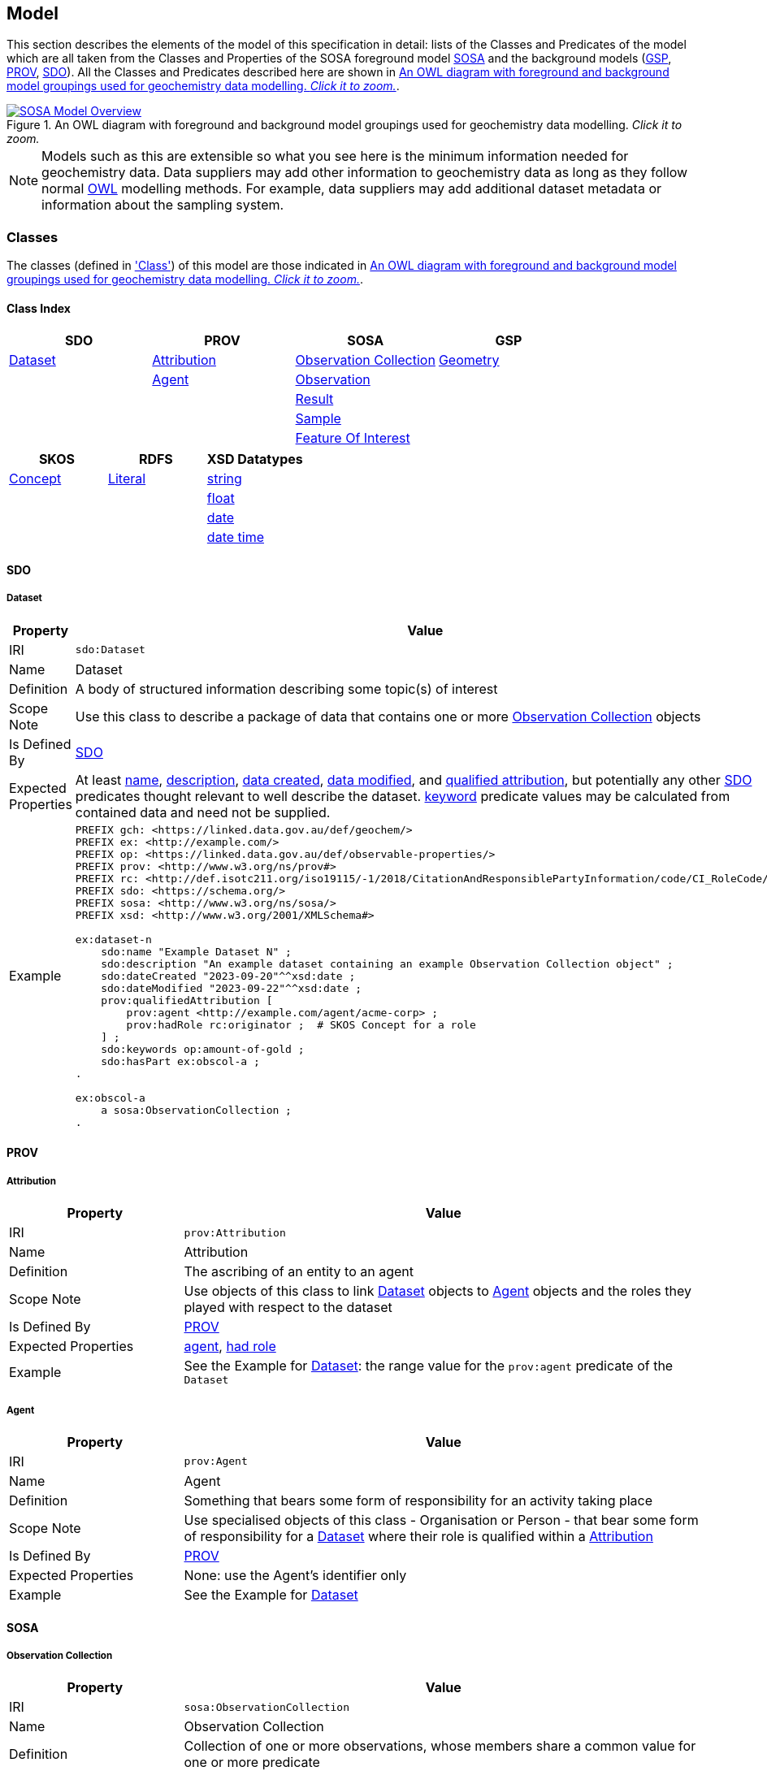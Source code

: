 == Model

This section describes the elements of the model of this specification in detail: lists of the Classes and Predicates of the model which are all taken from the Classes and Properties of the SOSA foreground model <<SOSA, SOSA>> and the background models (<<GSP, GSP>>, <<PROV, PROV>>, <<SDO, SDO>>). All the Classes and Predicates described here are shown in <<whole-model>>.

[#whole-model]
.An OWL diagram with foreground and background model groupings used for geochemistry data modelling. _Click it to zoom._
image::../img/whole-model.svg[SOSA Model Overview,align="center",link="../img/whole-model.svg"]

NOTE: Models such as this are extensible so what you see here is the minimum information needed for geochemistry data. Data suppliers may add other information to geochemistry data as long as they follow normal <<OWL2, OWL>> modelling methods. For example, data suppliers may add additional dataset metadata or information about the sampling system.

=== Classes

The classes (defined in <<Class, 'Class'>>) of this model are those indicated in <<whole-model>>.

==== Class Index

|===
| SDO | PROV | SOSA | GSP

| <<sdo:Dataset, Dataset>> | <<prov:Attribution, Attribution>> | <<sosa:ObservationCollection, Observation Collection>> | <<geo:Geometry, Geometry>>
|                          | <<prov:Agent, Agent>>             | <<sosa:Observation, Observation>>                      |
|                          |                                   | <<sosa:Result, Result>>                                |
|                          |                                   | <<sosa:Sample, Sample>>                                |
|                          |                                   | <<sosa:FeatureOfInterest, Feature Of Interest>>        |
|===

|===
| SKOS | RDFS | XSD Datatypes

| <<skos:Concept, Concept>> | <<rdfs:Literal, Literal>> | <<xsd:string, string>>
|                           |                           | <<xsd:float, float>>
|                           |                           | <<xsd:date, date>>
|                           |                           | <<xsd:dateTime, date time>>
|===

[[sdo-classes]]
==== SDO

[[sdo:Dataset]]
===== Dataset

[cols="2,6"]
|===
| Property | Value

| IRI | `sdo:Dataset`
| Name | Dataset
| Definition | A body of structured information describing some topic(s) of interest
| Scope Note | Use this class to describe a package of data that contains one or more <<sosa:ObservationCollection, Observation Collection>> objects
| Is Defined By | <<SDO, SDO>>
| Expected Properties | At least <<sdo:name, name>>, <<sdo:description, description>>, <<sdo:dateCreated, data created>>, <<sdo:dateModified, data modified>>, and <<prov:qualifiedAttribution, qualified attribution>>, but potentially any other <<SDO, SDO>> predicates thought relevant to well describe the dataset. <<sdo:keywords, keyword>> predicate values may be calculated from contained data and need not be supplied.
| Example
a| [source,turtle]
----
PREFIX gch: <https://linked.data.gov.au/def/geochem/>
PREFIX ex: <http://example.com/>
PREFIX op: <https://linked.data.gov.au/def/observable-properties/>
PREFIX prov: <http://www.w3.org/ns/prov#>
PREFIX rc: <http://def.isotc211.org/iso19115/-1/2018/CitationAndResponsiblePartyInformation/code/CI_RoleCode/>
PREFIX sdo: <https://schema.org/>
PREFIX sosa: <http://www.w3.org/ns/sosa/>
PREFIX xsd: <http://www.w3.org/2001/XMLSchema#>

ex:dataset-n
    sdo:name "Example Dataset N" ;
    sdo:description "An example dataset containing an example Observation Collection object" ;
    sdo:dateCreated "2023-09-20"^^xsd:date ;
    sdo:dateModified "2023-09-22"^^xsd:date ;
    prov:qualifiedAttribution [
        prov:agent <http://example.com/agent/acme-corp> ;
        prov:hadRole rc:originator ;  # SKOS Concept for a role
    ] ;
    sdo:keywords op:amount-of-gold ;
    sdo:hasPart ex:obscol-a ;
.

ex:obscol-a
    a sosa:ObservationCollection ;
.
----
|===

[[prov-classes]]
==== PROV

[[prov:Attribution]]
===== Attribution

[cols="2,6"]
|===
| Property | Value

| IRI | `prov:Attribution`
| Name | Attribution
| Definition | The ascribing of an entity to an agent
| Scope Note | Use objects of this class to link <<sdo:Dataset, Dataset>> objects to <<prov:Agent, Agent>> objects and the roles they played with respect to the dataset
| Is Defined By | <<PROV, PROV>>
| Expected Properties | <<prov:agent, agent>>, <<prov:hadRole, had role>>
| Example | See the Example for <<sdo:Dataset, Dataset>>: the range value for the `prov:agent` predicate of the `Dataset`
|===

[[prov:Agent]]
===== Agent

[cols="2,6"]
|===
| Property | Value

| IRI | `prov:Agent`
| Name | Agent
| Definition | Something that bears some form of responsibility for an activity taking place
| Scope Note | Use specialised objects of this class - Organisation or Person - that bear some form of responsibility for a <<sdo:Dataset, Dataset>> where their role is qualified within a <<prov:Attribution, Attribution>>
| Is Defined By | <<PROV, PROV>>
| Expected Properties | None: use the Agent's identifier only
| Example | See the Example for <<sdo:Dataset, Dataset>>
|===

[[sosa-classes]]
==== SOSA

[[sosa:ObservationCollection]]
===== Observation Collection

[cols="2,6"]
|===
| Property | Value

| IRI | `sosa:ObservationCollection`
| Name | Observation Collection
| Definition | Collection of one or more observations, whose members share a common value for one or more predicate
| Scope Note | Use this class to represent batches of geochemistry observations. Additional metadata for batches, such as run numbers, may be added to the Observation Collection using custom predicates. Other predicates defined in <<SDO, SDO>> may also be used
| Is Defined By | https://www.w3.org/TR/vocab-ssn-ext/[Extension to SSN]
| Expected Properties | <<sosa:hasMember, has member>> and predicates for <<sosa:Observation, Observation>> objects pertaining to all members of the collection
| Example
a| [source,turtle]
----
PREFIX ex: <http://example.com/>
PREFIX sosa: <http://www.w3.org/ns/sosa/>

ex:obs-1
    a sosa:Observation ;
.

ex:obs-2
    a sosa:Observation ;
.

ex:obs-3
    a sosa:Observation ;
.

# it is inferred that each of the member Observation objects of this
# Observation Collection object have the same Feature Of Interest
#- `ex:sample-d`
ex:obscol-a
    a sosa:ObservationCollection ;
    sosa:hasMember
        ex:obs-1 ,
        ex:obs-2 ,
        ex:obs-3 ;
    sosa:hasFeatureOfInterest ex:sample-d ;
.
----
|===

[[sosa:Observation]]
===== Observation

_Observation_ is the central class of geochemistry data, according to this specification. Observations are the events undertaken to determine the properties of a sample.

[cols="2,6"]
|===
| Property | Value

| IRI | `sosa:Observation`
| Name | Observation
| Definition | Act of carrying out an (Observation) Procedure to estimate or calculate a value of a property of a FeatureOfInterest
| Scope Note | Use this class to represent a single event  of observation of a property of a Feature Of Interest (Sample)
| Is Defined By | <<SOSA, SOSA>>
| Expected Properties | <<sosa:usedProcedure, used procedure>>, <<sosa:madeBySensor, made by sensor>>, <<sosa:observedProperty, observed property>>, <<sosa:hasFeatureOfInterest, has feature of interest>>, <<sosa:resultTime, result time>>, <<sosa:hasResult, has result>>, <<sdo:marginOfError, margin of error>>
| Example
a| [source,turtle]
----
PREFIX ex: <http://example.com/>
PREFIX op: <https://linked.data.gov.au/def/observable-properties/>
PREFIX sosa: <http://www.w3.org/ns/sosa/>
PREFIX xsd: <http://www.w3.org/2001/XMLSchema#>

ex:obs-1
    a sosa:Observation ;
    sosa:usedProcedure ex:procedure-b ;
    sosa:madeBySensor ex:sensor-c ;
    sosa:observedProperty op:amount-of-gold ;
    sosa:hasFeatureOfInterest ex:sample-d ;
    sosa:resultTime "2023-05-11"^^xsd:date ;
    sosa:hasResult
        ex:result-e ,
        ex:result-f ;
.
----
|===

[[sosa:Result]]
===== Result

[cols="2,6"]
|===
| Property | Value

| IRI | `sosa:Result`
| Name | Result
| Definition | The Result of an Observation
| Scope Note | Use this class to encapsulate the numerical or other value of the result of an observation as well as any known unit of measure. Uncertainty (error) may be recorded within a Result too
| Is Defined By | <<SOSA, SOSA>>
| Expected Properties | <<sdo:value, value>>, <<sdo:unitCode, unit code>>, <<sdo:marginOfError, margin of error>>
| Example
a| [source,turtle]
----
PREFIX ex: <http://example.com/>
PREFIX sdo: <https://schema.org>
PREFIX sosa: <http://www.w3.org/ns/sosa/>

ex:obs-1
    a sosa:Observation ;
    sosa:hasResult ex:result-d ;
.

ex:result-d
    sdo:value 0.027  ;
    sdo:unitCode <https://qudt.org/vocab/unit/PPM> ;
    sdo:marginOfError 0.005 ;
.
----
|===

[[sosa:Sample]]
===== Sample

[cols="2,6"]
|===
| Property | Value

| IRI | `sosa:Sample`
| Name | Sample
| Definition | Samples are typically subsets or extracts from the feature of interest of an observation
| Scope Note | Use this class to model the thing for which properties are being determined by geochemical analysis
| Is Defined By | <<SOSA, SOSA>>
| Expected Properties | <<sosa:isSampleOf, is sample of>>
| Example
a| [source,turtle]
----
PREFIX ex: <http://example.com/>
PREFIX sdo: <https://schema.org/>
PREFIX sosa: <http://www.w3.org/ns/sosa/>

ex:obs-a
    a sosa:Observation ;
    sosa:hasFeatureOfInterest ex:sample-c ;
.

ex:sample-c
    a sosa:Sample ;
    sdo:name "Sample C" ;
    sdo:additionalType ex:soil-sample ;
    sdo:description "A soil sample from Sandy Creek" ;
    sdo:location "Zillmere Rock Store: Zone 4, Shelf N, Box 3" ;
    sosa:isSampleOf ex:sandy-creek ;
.
----
|===

[[sosa:FeatureOfInterest]]
===== Feature Of Interest

[cols="2,6"]
|===
| Property | Value

| IRI | `sosa:FeatureOfInterest`
| Subclass of | `geo:Feature`
| Name | Feature Of Interest
| Definition | The thing whose property is being estimated or calculated in the course of an Observation to arrive at a Result
| Scope Note | Use this class to indicate not the direct object whose properties are observed by an `Observation` if that thing is a sample - use `Sample`. Use only if the thing whose properties are observed is the object of ultimate interest, e.g. a rock unit. Expected use is to indicate an FoI in an existing dataset, such as a geological unit in the https://linked.data.gov.au/dataset/qldgeofeatures[Queensland Geological Features Dataset]
| Is Defined By | <<SOSA, SOSA>>
| Expected Properties | Location and other properties relevant to the specific kind of Feature that this Feature of Interest it. Properties other than location are out of scope for geochemistry modelling
| Example
a| [source,turtle]
----
PREFIX ex: <http://example.com/>
PREFIX geo: <http://www.opengis.net/ont/geosparql#>
PREFIX skos: <http://www.w3.org/2004/02/skos/core#>
PREFIX sosa: <http://www.w3.org/ns/sosa/>

ex:obs-1
    a sosa:Observation ;
    sosa:hasFeatureOfInterest ex:sample-c ;
.

ex:sample-c
    a sosa:Sample ;
    sosa:isSampleOf <https://linked.data.gov.au/dataset/qldgeofeatures/AnakieProvince> ;
.

<https://linked.data.gov.au/dataset/qldgeofeatures/AnakieProvince>
    a sosa:FeatureOfInterest , geo:Feature ;
    geo:hasGeometry [
        a geo:Geometry ;
        geo:asWKT "POLYGON((146.850699 -23.704934,146.850699 -20.863771,148.028386 -20.863771,148.028386 -23.704934,146.850699 -23.704934))" ;
    ] ;
.
----
|===

[[geosparql-classes]]
==== GSP

[[geo:Geometry]]
===== Geometry

[cols="2,6"]
|===
| Property | Value

| IRI | `geo:Geometry`
| Name | Geometry
| Definition | A coherent set of direct positions in space. The positions are held within a Spatial Reference System (SRS)
| Scope Note | To be used to indicate geospatial coordinates for a <<sosa:FeatureOfInterest, Feature Of Interest>>
| Is Defined By | <<GSP, GSP>>
| Expected Properties | <<geo:asWKT, as WKT>>
| Example | See the Example for <<sosa:FeatureOfInterest, Feature Of Interest>>
|===

[[skos-classes]]
==== SKOS

[[skos:Concept]]
===== Concept

[cols="2,6"]
|===
| Property | Value

| IRI | `skos:Concept`
| Name | Concept 
| Definition | An idea or notion; a unit of thought
| Scope Note | While this class is to be used to model the objects indicated by the properties listed in the <<Where, Vocabularies: Where>> section, Concepts are not expected to be explicitly defined instead, as the objects indicated by predicates such as <<prov:hadRole, had role>> are understood to be Concepts, use of this class is implied only
| Is Defined By | <<SKOS, SKOS>>
| Expected Properties | None
|===

==== RDFS

[[rdfs:Literal]]
===== Literal

[cols="2,6"]
|===
| Property | Value

| IRI | `rdfs:Literal`
| Name | Literal
| Definition | Literal values, eg. textual strings and integers
| Scope Note | Do not use this class directly but instead use specialised RDF literals, such as <<xsd:string, string>>, <<xsd:date, date>>, <<xsd:float, float>>,
| Is Defined By | <<RDFS>>
|===

==== XSD Datatypes

[[xsd:string]]
===== string

[cols="2,6"]
|===
| Property | Value

| IRI | `xsd:string`
| Name | string
| Definition | A literal datatype that may contain characters, line feeds, carriage returns, and tab characters
| Scope Note | This class is used whenever literal values are enclosed in quotes and not further qualified with another specialised datatype
| Is Defined By | <<XSD2, XSD2>>
| Example
a| [source,turtle]
----
PREFIX ex: <http://example.com/>
PREFIX sdo: <https://schema.org/>
PREFIX sosa: <http://www.w3.org/ns/sosa/>

<https://linked.data.gov.au/dataset/qldgeofeatures/AnakieProvince>
    a sosa:FeatureOfInterest ;
    sdo:name "Anakie Province" ;  # a string value
.
----
|===

[[xsd:float]]
===== float

[cols="2,6"]
|===
| Property | Value

| IRI | `xsd:float`
| Name | float
| Definition | A literal datatype representing a floating point number
| Scope Note | This class is used whenever literal values are numerical and contain a decimal point
| Is Defined By | <<XSD2, XSD2>>
| Example
a| [source,turtle]
----
PREFIX ex: <http://example.com/>
PREFIX sdo: <https://schema.org/>
PREFIX sosa: <http://www.w3.org/ns/sosa/>
PREFIX xsd: <http://www.w3.org/2001/XMLSchema#>

ex:obs-a
    a sosa:Result ;
    sdo:value 0.027  ; # a float value
    sdo:marginOfError "0.05"^^xsd:float ;  # also a float value
.
----
|===

[[xsd:date]]
===== date

[cols="2,6"]
|===
| Property | Value

| IRI | `xsd:date`
| Name | date
| Definition | A literal datatype representing a date, formatted according to https://en.wikipedia.org/wiki/ISO_8601[ISO 8601] (YYYY-MM-DD)
| Scope Note | Use this datatype for date literal values
| Is Defined By | <<XSD2, XSD2>>
| Example | See the Example for <<sdo:Dataset, Dataset>>
|===

[[xsd:dateTime]]
===== date time

[cols="2,6"]
|===
| Property | Value

| IRI | `xsd:dateTime`
| Name | date time
| Definition | A literal datatype representing a date and a time, formatted according to https://en.wikipedia.org/wiki/ISO_8601[ISO 8601] (YYYY-MM-DDTHH:II:SS.SSS)
| Scope Note | Use this datatype for date literals with a time component
| Is Defined By | <<XSD2, XSD2>>
| Example
a| [source,turtle]
----
PREFIX ex: <http://example.com/>
PREFIX sosa: <http://www.w3.org/ns/sosa/>
PREFIX xsd: <http://www.w3.org/2001/XMLSchema#>

ex:obs-a
    a sosa:Observation ;
    sosa:resultTime "2023-09-22T17:35:22"^^xsd:dateTime ;
.
----
|===

=== Predicates

The predicates (defined in <<Predicate, 'Predicate'>>) of this model are those indicated in <<whole-model>>.

==== Predicate Index

|===
| SOSA | GSP | PROV | SDO

| <<sosa:usedProcedure, used procedure>>                    | <<geo:asWKT, as WKT>>             | <<prov:qualifiedAttribution, qualified attribution>>  | <<sdo:name, name>>
| <<sosa:madeBySensor, made by sensor>>                     | <<geo:hasGeometry, has geometry>> | <<prov:agent, agent>>                                 | <<sdo:description, description>>
| <<sosa:observedProperty, observed property>>              |                                   | <<prov:hadRole, had role>>                            | <<sdo:dateCreated, date created>>
| <<sosa:hasFeatureOfInterest, has feature of interest>>    |                                   |                                                       | <<sdo:dateModified, date modified>>
| <<sosa:resultTime, result time>>                          |                                   |                                                       | <<sdo:keywords, keywords>>
| <<sosa:hasResult, has result>>                            |                                   |                                                       | <<sdo:location, location>>
| <<sosa:isSampleOf, is sample of>>                         |                                   |                                                       | <<sdo:hasPart, has part>>
| <<sosa:hasMember, has member>>                            |                                   |                                                       | <<sdo:unitCode, unitCode>>
|                                                           |                                   |                                                       | <<sdo:value, value>>
|                                                           |                                   |                                                       | <<sdo:marginOfError, margin of error>>
|                                                           |                                   |                                                       | <<sdo:additionalType, additional type>>
|===

[[sosa-predicates]]
==== SOSA

[[sosa:usedProcedure]]
===== used procedure

[cols="2,6"]
|===
| Property | Value

| IRI | `sosa:usedProcedure`
| Name | used procedure
| Definition | A relation to link to a re-usable Procedure used in making an Observation
| Scope Note | Use this property to indicate a `Procedure` used to obtain an <<sosa:Observation, Observation>> but indicate <<skos:Concept, Concept>> objects taken from vocabularies
| Is Defined By | <<SOSA, SOSA>>
| Example | See the Example for <<sosa:Observation, Observation>>
|===

[[sosa:madeBySensor]]
===== made by sensor

[cols="2,6"]
|===
| Property | Value

| IRI | `sosa:madeBySensor`
| Name | made by sensor
| Definition | Relation between an Observation and the Sensor which made the Observations
| Scope Note | Use this property to indicate a `Sensor` used to obtain an <<sosa:Observation, Observation>> but indicate <<skos:Concept, Concept>> objects taken from vocabularies
| Is Defined By | <<SOSA, SOSA>>
| Example | See the Example for <<sosa:Observation, Observation>>
|===

[[sosa:observedProperty]]
===== observed property

[cols="2,6"]
|===
| Property | Value

| IRI | `sosa:observedProperty`
| Name | observed property
| Definition | Relation linking an Observation to the property that was observed. The Observable Property should be a property of the Feature Of Interest
| Scope Note | Use this property to indicate an `ObservableProperty` observed by an <<sosa:Observation, Observation>> but indicate <<skos:Concept, Concept>> objects taken from vocabularies
| Is Defined By | <<SOSA, SOSA>>
| Example | See the Example for <<sosa:Observation, Observation>>
|===

[[sosa:hasFeatureOfInterest]]
===== has feature of interest

[cols="2,6"]
|===
| Property | Value

| IRI | `sosa:hasFeatureOfInterest`
| Name | has feature of interest
| Definition | Relation between an Observation and the entity whose quality was observed
| Scope Note | Use this property to indicate a <<sosa:FeatureOfInterest, Feature Of Interest>> whose properties were observed by an <<sosa:Observation, Observation>> and expect to indicate objects taken from lists of spatial objects
| Is Defined By | <<SOSA, SOSA>>
| Example | See the Example for <<sosa:FeatureOfInterest, Feature Of Interest>>
|===

[[sosa:resultTime]]
===== result time

[cols="2,6"]
|===
| Property | Value

| IRI | `sosa:resultTime`
| Name | result time
| Definition | The instant of time when the Observation activity was completed
| Scope Note | Use this property to indicate the date and time of the production of a <<sosa:Result, Result>> by an <<sosa:Observation, Observation>>. Indicate a literal <<xsd:dateTime, date time>> or <<xsd:date, date>> value
| Is Defined By | <<SOSA, SOSA>>
| Example | See the Example for <<sosa:Observation, Observation>>
|===

[[sosa:hasResult]]
===== has result

[cols="2,6"]
|===
| Property | Value

| IRI | `sosa:hasResult`
| Name | has result
| Definition |Relation linking an Observation and a Result, which contains a value representing the value associated with the observed Property
| Scope Note | Use this property to indicate the <<sosa:Result, Result>>, or multiple Results, produced by an <<sosa:Observation, Observation>>
| Is Defined By | <<SOSA, SOSA>>
| Example | See the Example for <<sosa:Observation, Observation>>
|===

[[sosa:isSampleOf]]
===== is sample of

[cols="2,6"]
|===
| Property | Value

| IRI | `sosa:isSampleOf`
| Name | is sample of
| Definition | Relation from a Sample to the FeatureOfInterest that it is intended to be representative of
| Scope Note | Use this property to indicate the <<sosa:FeatureOfInterest, Feature Of Interest>> that a <<sosa:Sample, Sample>> is a sample of
| Is Defined By | <<SOSA, SOSA>>
| Example | See the Example of <<sosa:FeatureOfInterest, Feature Of Interest>>
|===

[[sosa:hasMember]]
===== has member

[cols="2,6"]
|===
| Property | Value

| IRI | `sosa:hasMember`
| Name | has member
| Definition | Link to a member of a collection of observations that share the same value for one or more of the characteristic properties
| Scope Note | Use this property to link the <<sosa:ObservationCollection, Observation Collection>> objects to <<sosa:Observation, Observation>>
| Is Defined By | <<SOSA, SOSA>>
| Example | See the Example for <<sosa:ObservationCollection, Observation Collection>>
|===

[[geosparql-predicates]]
==== GSP

[[geo:hasGeometry]]
===== has geometry

[cols="2,6"]
|===
| Property | Value

| IRI | `geo:hasGeometry`
| Name | has geometry
| Definition | A spatial representation for a given Feature
| Scope Note | Use this property to link a <<sosa:FeatureOfInterest, FeatureOfInterest>> to a <<geo:Geometry, Geometry>>
| Is Defined By | <<GSP, GSP>>
| Example | See the Example for <<sosa:FeatureOfInterest, Feature Of Interest>>
|===

[[geo:asWKT]]
===== as WKT

[cols="2,6"]
|===
| Property | Value

| IRI | `geo:asWKT`
| Name | as WKT
| Definition | The WKT serialization of a Geometry
| Scope Note | Use this property to indicate a https://en.wikipedia.org/wiki/Well-known_text_representation_of_geometry[Well-Known Text] representation of a <<geo:Geometry, Geometry>>
| Is Defined By | <<GSP, GSP>>
| Example | See the Example for <<sosa:FeatureOfInterest, Feature Of Interest>>
|===

[[prov-predicates]]
==== PROV

[[prov:qualifiedAttribution]]
===== qualified attribution

[cols="2,6"]
|===
| Property | Value

| IRI | `prov:qualifiedAttribution`
| Name | qualified attribution
| Definition | The ascribing of an entity to an agent
| Scope Note | Use this predicate to link a <<sdo:Dataset, Dataset>> to a <<prov:Attribution, Attribution>> which then links to an <<prov:Agent, Agent>>, which must be an Organization or a Person, and a <<skos:Concept, Concept>>
| Is Defined By | <<PROV, PROV>>
| Example | See the Example for <<sdo:Dataset, Dataset>>
|===

[[prov:agent]]
===== agent

[cols="2,6"]
|===
| Property | Value

| IRI | `prov:agent`
| Name | agent
| Definition | References an <<prov:Agent, Agent>> which influenced a resource
| Scope Note | Use this predicate to link an <<prov:Attribution, Attribution>> to an <<prov:Agent, Agent>>, which must be an Organization or a Person
| Is Defined By | <<PROV, PROV>>
| Example | See the Example for <<sdo:Dataset, Dataset>>
|===

[[prov:hadRole]]
===== had role

[cols="2,6"]
|===
| Property | Value

| IRI | `prov:hadRole`
| Name | had role
| Definition | A role is the function of an entity or agent with respect to an activity
| Scope Note | Use this predicate to link an <<prov:Attribution, Attribution>> to a <<skos:Concept, Concept>>
| Is Defined By | <<PROV, PROV>>
| Example | See the Example for <<sdo:Dataset, Dataset>>
|===

[[sdo-predicates]]
==== SDO

[[sdo:name]]
===== name

[cols="2,6"]
|===
| Property | Value

| IRI | `sdo:name`
| Name | name
| Definition | The name of the item
| Scope Note | Use this predicate to indicate a textual name for something
| Is Defined By | <<SDO, SDO>>
| Example | See the Example for <<sdo:Dataset, Dataset>>
|===

[[sdo:description]]
===== description

[cols="2,6"]
|===
| Property | Value

| IRI | `sdo:description`
| Name | description
| Definition | A description of the item
| Scope Note | Use this predicate to indicate a textual description for something
| Is Defined By | <<SDO, SDO>>
| Example | See the Example for <<sdo:Dataset, Dataset>>
|===

[[sdo:dateCreated]]
===== date created

[cols="2,6"]
|===
| Property | Value

| IRI | `sdo:dateCreated`
| Name | date created
| Definition | The date on which the CreativeWork was created
| Scope Note | Use this predicate to indicate a <<xsd:date, date>> or <<xsd:dateTime, date time>>
| Is Defined By | <<SDO, SDO>>
| Example | See the Example for <<sdo:Dataset, Dataset>>
|===

[[sdo:dateModified]]
===== date modified

[cols="2,6"]
|===
| Property | Value

| IRI | `sdo:dateModified`
| Name | date modified
| Definition | The date on which the CreativeWork was most recently modified
| Scope Note | Use this predicate to indicate a <<xsd:date, date>> or <<xsd:dateTime, date time>>
| Is Defined By | <<SDO, SDO>>
| Example | See the Example for <<sdo:Dataset, Dataset>>
|===

[[sdo:keywords]]
===== keywords

[cols="2,6"]
|===
| Property | Value

| IRI | `sdo:dateModified`
| Name | date modified
| Definition | Keywords or tags used to describe some item
| Scope Note | Use this predicate to indicate <<skos:Concept, Concept>> objects from vocabularies that the object for which this predicate is set, likely a <<sdo:Dataset, Dataset>> is related to. This property is likely to be automatically calculated for datasets, based on the objects indicated by predicates such as <<sosa:observedProperty, observed property>> and other things that the data within it references
| Is Defined By | <<SDO, SDO>>
| Example | See the Example for <<sdo:Dataset, Dataset>>
|===

[[sdo:hasPart]]
===== has part

[cols="2,6"]
|===
| Property | Value

| IRI | `sdo:hasPart`
| Name | has part
| Definition | Indicates an item is part of this item
| Scope Note | Use this predicate to indicate that a <<sdo:Dataset, Dataset>> includes an <<sosa:ObservationCollection, Observation Collection>>
| Is Defined By | <<SDO, SDO>>
| Example | See the Example for <<sdo:Dataset, Dataset>>
|===

[[sdo:location]]
===== location

[cols="2,6"]
|===
| Property | Value

| IRI | `sdo:location`
| Name | location
| Definition | The location of, for example, where an event is happening, where an organization is located, or where an action takes place
| Scope Note | Use this predicate to indicate either a located objects supplied externally or a textual description of a location that is being indicated for something, like a <<sosa:Sample, Sample>>. Note, The best use of this property is to indicate objects in managed spatial object collections, but this property should also be used to indicate a location description in text when that is better that indicating it with a <<geo:Geometry, Geometry>>, as per the Example for <<sosa:Sample, Sample>>
| Is Defined By | <<SDO, SDO>>
| Example | See the Example for <<sosa:Sample, Sample>>
|===

[[sdo:unitCode]]
===== unit code

[cols="2,6"]
|===
| Property | Value

| IRI | `sdo:unitCode`
| Name | unit code
| Definition | The unit of measurement given using a URL
| Scope Note | Use this predicate to indicate a <<skos:Concept, Concept>> in a vocabulary of units of measure
| Is Defined By | <<SDO, SDO>>
| Example | See the Example for <<sosa:Result, Result>>
|===

[[sdo:value]]
===== value

[cols="2,6"]
|===
| Property | Value

| IRI | `sdo:value`
| Name | value
| Definition | The simple data type - text, number, date etc. - representation of a quantity
| Scope Note | Use this predicate to indicate a literal value within the <<sosa:Result, Result>> of an <<sosa:Observation, Observation>>
| Is Defined By | <<SDO, SDO>>
| Example | See the Example for <<sosa:Result, Result>>
|===

[[sdo:marginOfError]]
===== margin of error

[cols="2,6"]
|===
| Property | Value

| IRI | `sdo:marginOfError`
| Name | margin of error
| Definition | A margin of error for an Observation
| Scope Note | Use this predicate to indicate a numerical or categorical margin of error within the <<sosa:Result, Result>> of an <<sosa:Observation, Observation>>
| Is Defined By | <<SDO, SDO>>
| Example | See the Example for <<sosa:Result, Result>>
|===

[[sdo:additionalType]]
===== additional type

[cols="2,6"]
|===
| Property | Value

| IRI | `sdo:additionalType`
| Name | additional type
| Definition | An additional type for the item, typically used for adding more specific types from external vocabularies
| Scope Note | Use this predicate to indicate a <<skos:Concept, Concept>> from a vocabulary containing specialised types of the object that this predicates is used on, e.g. values from a _Sample Types_ vocabulary if the object using this is a <<sosa:Sample, Sample>>
| Is Defined By | <<SDO, SDO>>
| Example | See the Example for <<sosa:Sample, Sample>>
|===

[[sdo:color]]
===== colour

[cols="2,6"]
|===
| Property | Value

| IRI | `sdo:color`
| Name | colour
| Definition | The color of the thing
| Scope Note | Use this predicate to indicate a <<skos:Concept, Concept>> from a vocabulary of colour codes
| Is Defined By | <<SDO, SDO>>
| Example | See the Example for <<sosa:Sample, Sample>>
|===

[[sdo:material]]
===== material

[cols="2,6"]
|===
| Property | Value

| IRI | `sdo:material`
| Name | material
| Definition | A material that something is made from, e.g. leather, wool, cotton, paper
| Scope Note | Use this predicate to indicate a <<skos:Concept, Concept>> from materials relevant to the subject ype, e.g. <<sosa:Sample, Sample>>
| Is Defined By | <<SDO, SDO>>
| Example | See the Example for <<sosa:Sample, Sample>>
|===


[[sdo:depth]]
===== depth

[cols="2,6"]
|===
| Property | Value

| IRI | `sdo:depth`
| Name | depth
| Definition | The depth of the thing
| Scope Note | Use this predicate to indicate the depth of a <<sosa:Sample, Sample>>, given as a float value. If the Sample is sensible described with a depth interval, use this property twoce for the top and bottom values
| Is Defined By | <<SDO, SDO>>
| Example | See the Example for <<sosa:Sample, Sample>>
|===
